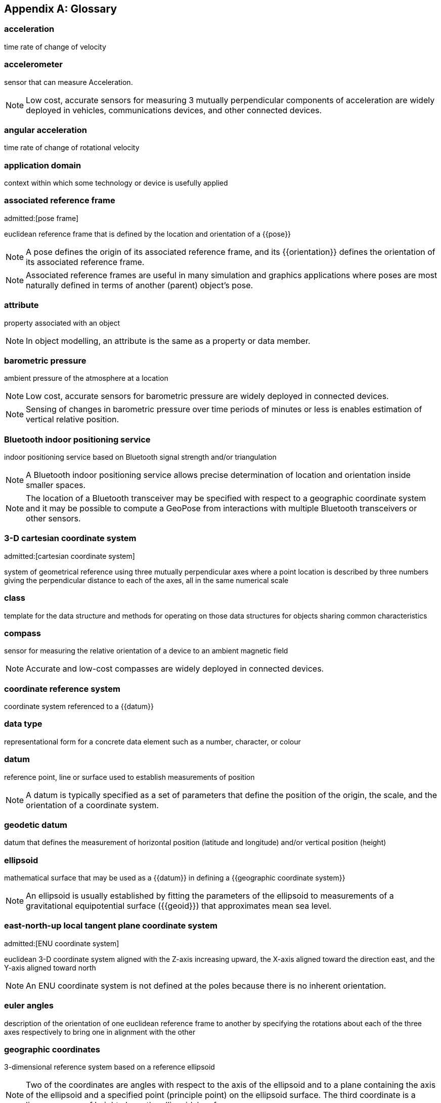 [[annex-glossary]]
[appendix,obligation=informative]
== Glossary

// The following terms and concepts have appeared in the discussion of the use cases and design of the GeoPose standard but not part of the terms defined in Terms and Definitions.

=== acceleration

time rate of change of velocity

=== accelerometer

sensor that can measure Acceleration.

NOTE: Low cost, accurate sensors for measuring 3 mutually perpendicular
components of acceleration are widely deployed in vehicles, communications
devices, and other connected devices.

=== angular acceleration

time rate of change of rotational velocity

=== application domain

context within which some technology or device is usefully applied

=== associated reference frame
admitted:[pose frame]

euclidean reference frame that is defined by the location and orientation of a
{{pose}}

NOTE: A pose defines the origin of its associated reference frame, and its
{{orientation}} defines the orientation of its associated reference frame.

NOTE: Associated reference frames are useful in many simulation and graphics
applications where poses are most naturally defined in terms of another (parent)
object's pose.

=== attribute

property associated with an object

NOTE: In object modelling, an attribute is the same as a property or data member.

=== barometric pressure

ambient pressure of the atmosphere at a location

NOTE: Low cost, accurate sensors for barometric pressure are widely deployed in
connected devices.

NOTE: Sensing of changes in barometric pressure over time periods of minutes or
less is enables estimation of vertical relative position.

=== Bluetooth indoor positioning service

indoor positioning service based on Bluetooth signal strength and/or triangulation

NOTE: A Bluetooth indoor positioning service allows precise determination of
location and orientation inside smaller spaces.

NOTE: The location of a Bluetooth transceiver may be specified with respect to a
geographic coordinate system and it may be possible to compute a GeoPose from
interactions with multiple Bluetooth transceivers or other sensors.

=== 3-D cartesian coordinate system
admitted:[cartesian coordinate system]

system of geometrical reference using three mutually perpendicular axes where a
point location is described by three numbers giving the perpendicular distance
to each of the axes, all in the same numerical scale

=== class

template for the data structure and methods for operating on those data
structures for objects sharing common characteristics

=== compass

sensor for measuring the relative orientation of a device to an ambient magnetic
field

NOTE: Accurate and low-cost compasses are widely deployed in connected devices.

=== coordinate reference system

coordinate system referenced to a {{datum}}

=== data type

representational form for a concrete data element such as a number, character,
or colour

=== datum

reference point, line or surface used to establish measurements of position

NOTE: A datum is typically specified as a set of parameters that define the
position of the origin, the scale, and the orientation of a coordinate system.


=== geodetic datum

datum that defines the measurement of horizontal position (latitude and
longitude) and/or vertical position (height)


=== ellipsoid

mathematical surface that may be used as a {{datum}} in defining a {{geographic
coordinate system}}

NOTE: An ellipsoid is usually established by fitting the parameters of the
ellipsoid to measurements of a gravitational equipotential surface ({{geoid}})
that approximates mean sea level.

=== east-north-up local tangent plane coordinate system
admitted:[ENU coordinate system]

euclidean 3-D coordinate system aligned with the Z-axis increasing
upward, the X-axis aligned toward the direction east, and the Y-axis aligned
toward north

NOTE: An ENU coordinate system is not defined at the poles because there is no
inherent orientation.

=== euler angles

description of the orientation of one euclidean reference frame to another by
specifying the rotations about each of the three axes respectively to bring one
in alignment with the other

=== geographic coordinates

3-dimensional reference system based on a reference ellipsoid

NOTE: Two of the coordinates are angles with respect to the axis of the
ellipsoid and to a plane containing the axis of the ellipsoid and a specified
point (principle point) on the ellipsoid surface. The third coordinate is a
linear measure of height above the ellipsoidal surface.

=== geographic position

point defined in geographic coordinates

=== geoid

approximation of surface of equal gravitational force, usually attempting to
match average sea-level

NOTE: A geoid is defined by measurements and is always inexact. The {{ellipsoid}}
used in {{geographic coordinate system,geographic coordinate systems}} is
usually a mathematical approximation to a specific geoid.

=== gyro

sensor that measures the rate of rotation

NOTE: Low-cost, accurate Gyros are widely deployed in connected devices.

=== kinematics

properties of location, velocity, and acceleration of a body without regard to
any forces acting on the body

=== local tangent plane coordinate system
admitted:[LTP coordinate system]

right-hand {{euclidean coordinate system}} with a vertical (Z) axis extending
from an origin at a point defined by geographic coordinates with respect to an
{{ellipsoid}}


=== local tangent plane east-north-up coordinate system
admitted:[local tangent plane east-north-up frame]
admitted:[LTP-ENU coordinate system]

{{local tangent plane coordinate system}} specialized to an east-north-up system,
where the X axis is aligned toward east and the Y axis toward north.

NOTE: While a {{LTP coordinate system}} can be established at any location, an
ENU cannot be defined at the poles because it cannot be oriented.

=== position

location of a point with respect to the origin of a specific reference frame

=== property

attribute associated with an object

NOTE: In object modelling, it is the same as an {{attribute}} or data member.

=== quaternions

extension of complex numbers

NOTE: Quaternions provide convenient properties for computing with rotations, in
particular smooth interpolation and avoidance of "gimbal lock" possible with
Euler Angles.

=== Rotation

angular relationship between a reference frame's axes and a direction in that
reference frame

NOTE: {{euler angle,Euler angles}}, {{rotation matrix,rotation matrices}}, and
{{quaternions}} are three ways to specify a rotation.

=== digital sensor
admitted:[sensor]

device that converts environmental properties into data suitable for computation

=== topographic surface

interface between the liquid or solid surface of a planet and its atmosphere or
surrounding empty space

NOTE: The topographic surface is always approximate. It may be measured with
reference to a gravitational equipotential surface (such as a {{geoid}}) or a
mathematical reference surface (such as an {{ellipsoid}}).

=== velocity

time rate of change of {{position}}

=== vertical datum

reference level from which elevation or altitude can be measured

NOTE: The {{topographic surface}}, a {{geoid}}, a level of constant
{{barometric pressure}}, or an {{ellipsoid}} are examples.
